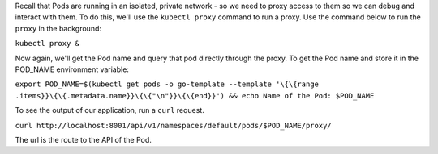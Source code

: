 Recall that Pods are running in an isolated, private network - so we
need to proxy access to them so we can debug and interact with them. To
do this, we'll use the ``kubectl proxy`` command to run a proxy. Use the command below to run the ``proxy`` in the background:

``kubectl proxy &``\

Now again, we'll get the Pod name and query that pod directly through
the proxy. To get the Pod name and store it in the POD\_NAME environment
variable:

``export POD_NAME=$(kubectl get pods -o go-template --template '\{\{range .items}}\{\{.metadata.name}}\{\{"\n"}}\{\{end}}') && echo Name of the Pod: $POD_NAME``\ 

To see the output of our application, run a ``curl`` request.

``curl http://localhost:8001/api/v1/namespaces/default/pods/$POD_NAME/proxy/``\ 

The url is the route to the API of the Pod.
